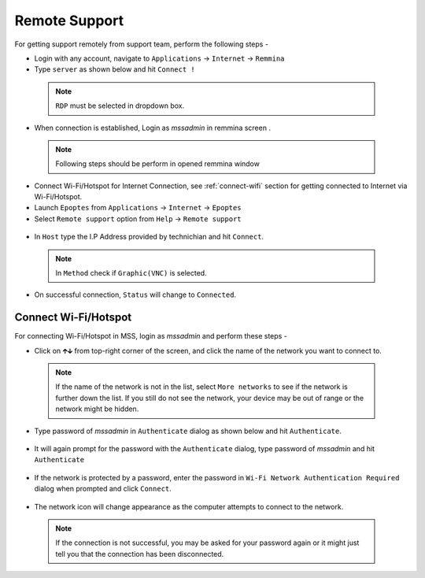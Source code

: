.. _remote-support:

Remote Support
==============

For getting support remotely from support team, perform the following steps - 

* Login with any account, navigate to ``Applications`` → ``Internet`` →  ``Remmina``

* Type ``server`` as shown below and hit ``Connect !``

 .. figure:: images/remmina.png
   :alt: Remote Support - Reminna

 .. note:: ``RDP`` must be selected in dropdown box.

* When connection is established, Login as *mssadmin* in remmina screen .

 .. note:: Following steps should be perform in opened remmina window

* Connect Wi-Fi/Hotspot for Internet Connection, see :ref:`connect-wifi` section for getting connected to Internet via Wi-Fi/Hotspot.

* Launch ``Epoptes`` from ``Applications`` → ``Internet`` →  ``Epoptes``

* Select ``Remote support`` option from ``Help`` → ``Remote support``

 .. figure:: images/epoptes.png
   :alt: Remote Support - Epoptes

* In ``Host`` type the I.P Address provided by technichian and hit ``Connect``.

 .. figure:: images/remote-assistance.png
   :alt: Remote Support - Remote Assistance

 .. note:: In ``Method`` check if ``Graphic(VNC)`` is selected.

* On successful connection, ``Status`` will change to ``Connected``. 

.. _connect-wifi:

Connect Wi-Fi/Hotspot
---------------------

For connecting Wi-Fi/Hotspot in MSS, login as *mssadmin* and perform these steps -

* Click on 🡱🡳  from top-right corner of the screen, and click the name of the network you want to connect to.

 .. figure:: images/wifi-list.png
   :alt: Connect Wi-fi - Wi-fi List

 .. note:: If the name of the network is not in the list, select ``More networks`` to see if the network is further down the list. If you still do not see the network, your device may be out of range or the network might be hidden.


* Type password of *mssadmin* in ``Authenticate`` dialog as shown below and hit ``Authenticate``. 

 .. figure:: images/system-authenticate.png
   :alt: Connect Wi-fi - System Authentication

* It will again prompt for the password with the ``Authenticate`` dialog, type password of *mssadmin* and hit ``Authenticate`` 

 .. figure:: images/system-authenticate-2.png
   :alt: Connect Wi-fi - System Authentication

* If the network is protected by a password, enter the password in ``Wi-Fi Network Authentication Required`` dialog when prompted and click ``Connect``.

 .. figure:: images/wifi-authenticate.png
   :alt: Connect Wi-fi - Wi-fi Authentication

* The network icon will change appearance as the computer attempts to connect to the network.

 .. note:: If the connection is not successful, you may be asked for your password again or it might just tell you that the connection has been disconnected. 
